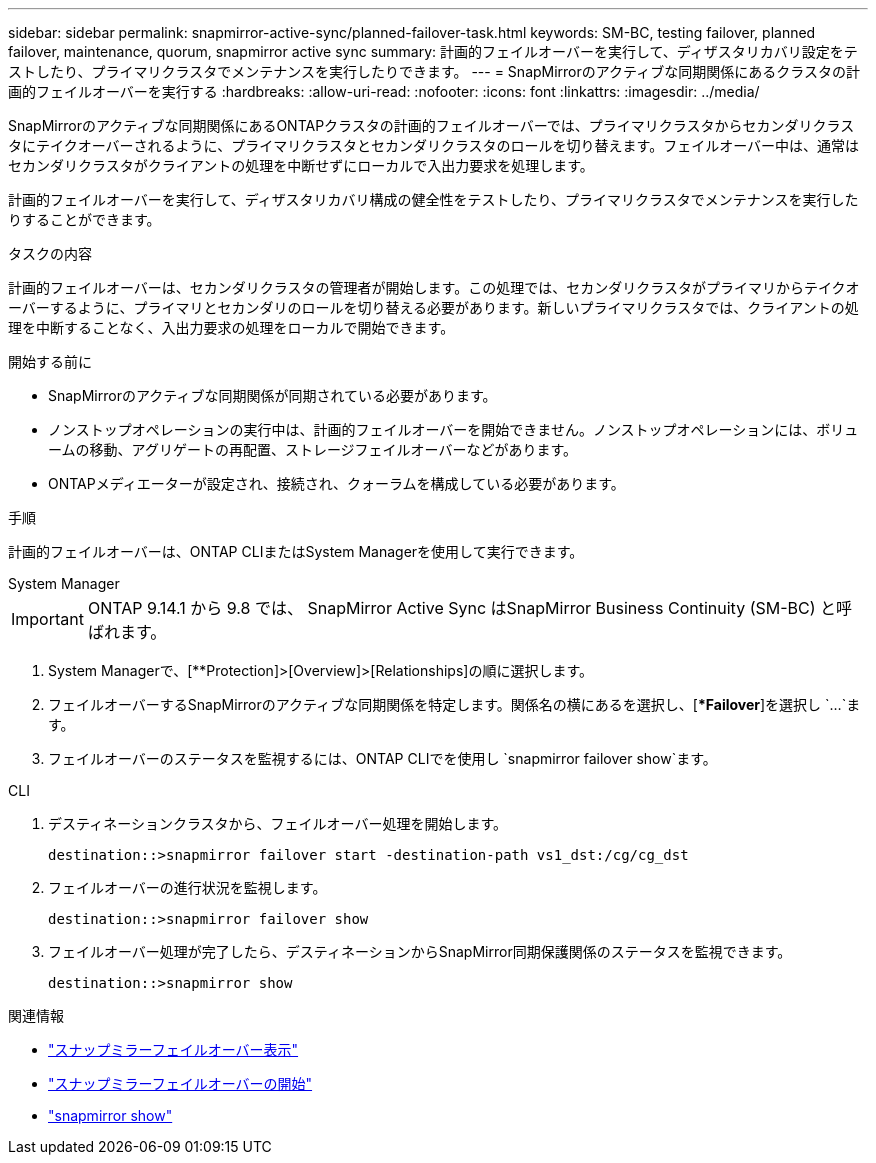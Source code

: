 ---
sidebar: sidebar 
permalink: snapmirror-active-sync/planned-failover-task.html 
keywords: SM-BC, testing failover, planned failover, maintenance, quorum, snapmirror active sync 
summary: 計画的フェイルオーバーを実行して、ディザスタリカバリ設定をテストしたり、プライマリクラスタでメンテナンスを実行したりできます。 
---
= SnapMirrorのアクティブな同期関係にあるクラスタの計画的フェイルオーバーを実行する
:hardbreaks:
:allow-uri-read: 
:nofooter: 
:icons: font
:linkattrs: 
:imagesdir: ../media/


[role="lead"]
SnapMirrorのアクティブな同期関係にあるONTAPクラスタの計画的フェイルオーバーでは、プライマリクラスタからセカンダリクラスタにテイクオーバーされるように、プライマリクラスタとセカンダリクラスタのロールを切り替えます。フェイルオーバー中は、通常はセカンダリクラスタがクライアントの処理を中断せずにローカルで入出力要求を処理します。

計画的フェイルオーバーを実行して、ディザスタリカバリ構成の健全性をテストしたり、プライマリクラスタでメンテナンスを実行したりすることができます。

.タスクの内容
計画的フェイルオーバーは、セカンダリクラスタの管理者が開始します。この処理では、セカンダリクラスタがプライマリからテイクオーバーするように、プライマリとセカンダリのロールを切り替える必要があります。新しいプライマリクラスタでは、クライアントの処理を中断することなく、入出力要求の処理をローカルで開始できます。

.開始する前に
* SnapMirrorのアクティブな同期関係が同期されている必要があります。
* ノンストップオペレーションの実行中は、計画的フェイルオーバーを開始できません。ノンストップオペレーションには、ボリュームの移動、アグリゲートの再配置、ストレージフェイルオーバーなどがあります。
* ONTAPメディエーターが設定され、接続され、クォーラムを構成している必要があります。


.手順
計画的フェイルオーバーは、ONTAP CLIまたはSystem Managerを使用して実行できます。

[role="tabbed-block"]
====
.System Manager
--

IMPORTANT: ONTAP 9.14.1 から 9.8 では、 SnapMirror Active Sync はSnapMirror Business Continuity (SM-BC) と呼ばれます。

. System Managerで、[**Protection]>[Overview]>[Relationships]の順に選択します。
. フェイルオーバーするSnapMirrorのアクティブな同期関係を特定します。関係名の横にあるを選択し、[**Failover*]を選択し `...`ます。
. フェイルオーバーのステータスを監視するには、ONTAP CLIでを使用し `snapmirror failover show`ます。


--
.CLI
--
. デスティネーションクラスタから、フェイルオーバー処理を開始します。
+
`destination::>snapmirror failover start -destination-path   vs1_dst:/cg/cg_dst`

. フェイルオーバーの進行状況を監視します。
+
`destination::>snapmirror failover show`

. フェイルオーバー処理が完了したら、デスティネーションからSnapMirror同期保護関係のステータスを監視できます。
+
`destination::>snapmirror show`



--
====
.関連情報
* link:https://docs.netapp.com/us-en/ontap-cli/snapmirror-failover-show.html["スナップミラーフェイルオーバー表示"^]
* link:https://docs.netapp.com/us-en/ontap-cli/snapmirror-failover-start.html["スナップミラーフェイルオーバーの開始"^]
* link:https://docs.netapp.com/us-en/ontap-cli/snapmirror-show.html["snapmirror show"^]


